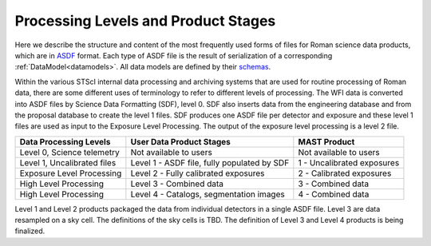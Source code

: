 Processing Levels and Product Stages
====================================
Here we describe the structure and content of the most frequently used forms of files for
Roman science data products, which are in `ASDF <https://asdf-standard.readthedocs.io/>`_ format. Each type of ASDF
file is the result of serialization of a corresponding :ref:`DataModel<datamodels>`. All data models are
defined by their `schemas <https://rad.readthedocs.io/latest/>`_.

Within the various STScI internal data processing and archiving systems that are used for routine processing of
Roman data, there are some different uses of terminology to refer to different levels of processing.
The WFI data is converted into ASDF files by Science Data Formatting (SDF), level 0. SDF also inserts data
from the engineering database and from the proposal database to create the level 1 files. SDF produces one ASDF
file per detector and exposure and these level 1 files are used as input to the Exposure Level Processing. The
output of the exposure level processing is a level 2 file.

+-------------------------------------+---------------------------------------------+----------------------------+
| Data Processing Levels              | User Data Product Stages                    | MAST Product               |
+=====================================+=============================================+============================+
|  Level 0, Science telemetry         | Not available to users                      | Not available to users     |
+-------------------------------------+---------------------------------------------+----------------------------+
|  Level 1, Uncalibrated files        | Level 1 - ASDF file, fully populated by SDF | 1 - Uncalibrated exposures |
+-------------------------------------+---------------------------------------------+----------------------------+
|  Exposure Level Processing          | Level 2 - Fully calibrated exposures        | 2 - Calibrated exposures   |
+-------------------------------------+---------------------------------------------+----------------------------+
|  High Level Processing              | Level 3 - Combined data                     | 3 - Combined data          |
+-------------------------------------+---------------------------------------------+----------------------------+
|  High Level Processing              | Level 4 - Catalogs, segmentation images     | 4 - Combined data          |
+-------------------------------------+---------------------------------------------+----------------------------+


Level 1 and Level 2 products packaged the data from individual detectors in a single ASDF file. Level 3
are data resampled on a sky cell. The definitions of the sky cells is TBD. The definition of Level 3 and
Level 4 products is being finalized.
